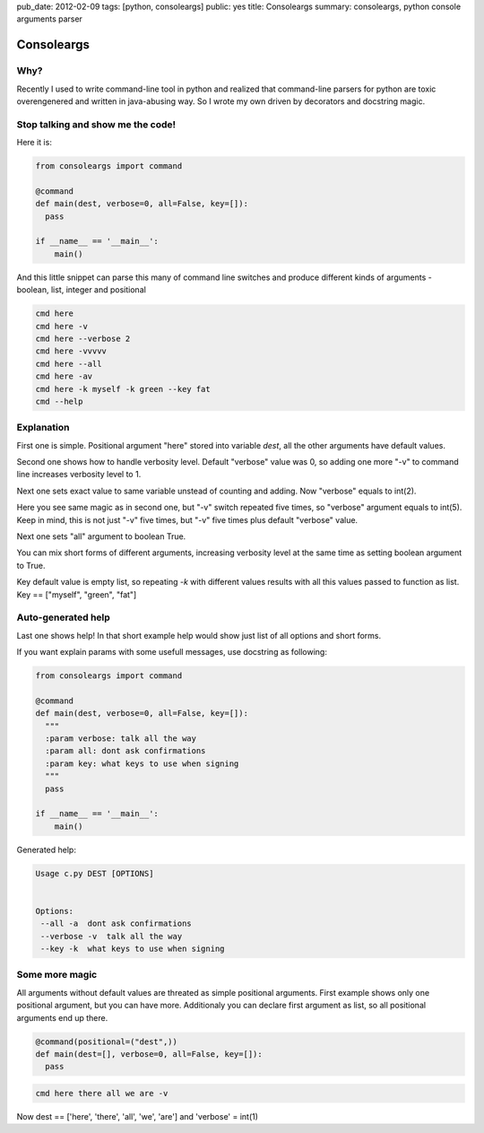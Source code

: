 pub_date: 2012-02-09
tags: [python, consoleargs]
public: yes
title: Consoleargs
summary: consoleargs, python console arguments parser

Consoleargs
-----------

Why?
=========
Recently I used to write command-line tool in python and realized that command-line parsers for python are toxic overengenered and written in java-abusing way. So I wrote my own driven by decorators and docstring magic.

Stop talking and show me the code!
===================================

Here it is:

.. sourcecode:: python

    from consoleargs import command

    @command
    def main(dest, verbose=0, all=False, key=[]):
      pass

    if __name__ == '__main__':
        main()

And this little snippet can parse this many of command line switches and produce different kinds of arguments - boolean, list, integer and positional

.. sourcecode:: shell

    cmd here
    cmd here -v
    cmd here --verbose 2
    cmd here -vvvvv
    cmd here --all
    cmd here -av
    cmd here -k myself -k green --key fat
    cmd --help

Explanation
============
First one is simple. Positional argument "here" stored into variable *dest*, all the other arguments have default values.

Second one shows how to handle verbosity level. Default "verbose" value was 0, so adding one more "-v" to command line increases verbosity level to 1.

Next one sets exact value to same variable unstead of counting and adding. Now "verbose" equals to int(2).

Here you see same magic as in second one, but "-v" switch repeated five times, so "verbose" argument equals to int(5). Keep in mind, this is not just "-v" five times, but "-v" five times plus default "verbose" value.

Next one sets "all" argument to boolean True. 

You can mix short forms of different arguments, increasing verbosity level at the same time as setting boolean argument to True.

Key default value is empty list, so repeating *-k* with different values results with all this values passed to function as list. Key == ["myself", "green", "fat"]

Auto-generated help
====================
Last one shows help! In that short example help would show just list of all options and short forms.

If you want explain params with some usefull messages, use docstring as following:

.. sourcecode:: python

    from consoleargs import command

    @command
    def main(dest, verbose=0, all=False, key=[]):
      """
      :param verbose: talk all the way
      :param all: dont ask confirmations
      :param key: what keys to use when signing
      """
      pass

    if __name__ == '__main__':
        main()

Generated help:

.. sourcecode:: shell

    Usage c.py DEST [OPTIONS]


    Options:
     --all -a  dont ask confirmations
     --verbose -v  talk all the way
     --key -k  what keys to use when signing


Some more magic
===================

All arguments without default values are threated as simple positional arguments. First example shows only one positional argument, but you can have more. Additionaly you can declare first argument as list, so all positional arguments end up there.

.. sourcecode:: python

    @command(positional=("dest",))
    def main(dest=[], verbose=0, all=False, key=[]):
      pass

.. sourcecode:: shell

    cmd here there all we are -v

Now dest == ['here', 'there', 'all', 'we', 'are'] and 'verbose' = int(1)

